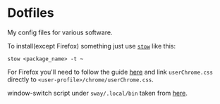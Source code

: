 * Dotfiles

My config files for various software.

To install(except Firefox) something just use [[https://www.gnu.org/software/stow/][~stow~]] like this:
#+BEGIN_SRC shell
stow <package_name> -t ~
#+END_SRC

For Firefox you'll need to follow the guide [[https://old.reddit.com/r/FirefoxCSS/comments/73dvty/tutorial_how_to_create_and_livedebug_userchromecss/][here]] and link ~userChrome.css~ directly to ~<user-profile>/chrome/userChrome.css~.

window-switch script under ~sway/.local/bin~ taken from [[https://github.com/tobiaspc/wofi-scripts/blob/master/windows.py][here]].
